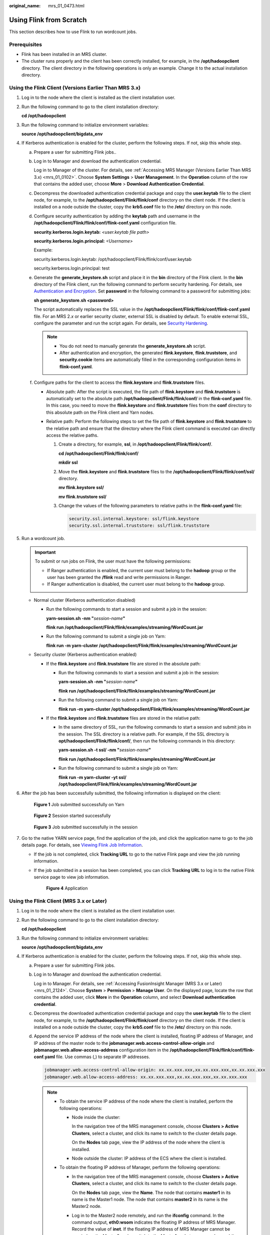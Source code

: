 :original_name: mrs_01_0473.html

.. _mrs_01_0473:

Using Flink from Scratch
========================

This section describes how to use Flink to run wordcount jobs.

Prerequisites
-------------

-  Flink has been installed in an MRS cluster.
-  The cluster runs properly and the client has been correctly installed, for example, in the **/opt/hadoopclient** directory. The client directory in the following operations is only an example. Change it to the actual installation directory.

Using the Flink Client (Versions Earlier Than MRS 3.x)
------------------------------------------------------

#. Log in to the node where the client is installed as the client installation user.

#. Run the following command to go to the client installation directory:

   **cd /opt/hadoopclient**

#. Run the following command to initialize environment variables:

   **source /opt/hadoopclient/bigdata_env**

#. If Kerberos authentication is enabled for the cluster, perform the following steps. If not, skip this whole step.

   a. Prepare a user for submitting Flink jobs..

   b. Log in to Manager and download the authentication credential.

      Log in to Manager of the cluster. For details, see :ref:`Accessing MRS Manager (Versions Earlier Than MRS 3.x) <mrs_01_0102>`. Choose **System Settings** > **User Management**. In the **Operation** column of the row that contains the added user, choose **More** > **Download Authentication Credential**.

   c. Decompress the downloaded authentication credential package and copy the **user.keytab** file to the client node, for example, to the **/opt/hadoopclient/Flink/flink/conf** directory on the client node. If the client is installed on a node outside the cluster, copy the **krb5.conf** file to the **/etc/** directory on this node.

   d. Configure security authentication by adding the **keytab** path and username in the **/opt/hadoopclient/Flink/flink/conf/flink-conf.yaml** configuration file.

      **security.kerberos.login.keytab:** *<user.keytab file path>*

      **security.kerberos.login.principal:** *<Username>*

      Example:

      security.kerberos.login.keytab: /opt/hadoopclient/Flink/flink/conf/user.keytab

      security.kerberos.login.principal: test

   e. Generate the **generate_keystore.sh** script and place it in the **bin** directory of the Flink client. In the **bin** directory of the Flink client, run the following command to perform security hardening. For details, see `Authentication and Encryption <https://docs.otc.t-systems.com/cmpntguide/mrs/mrs_01_1583.html>`__. Set **password** in the following command to a password for submitting jobs:

      **sh generate_keystore.sh <password>**

      The script automatically replaces the SSL value in the **/opt/hadoopclient/Flink/flink/conf/flink-conf.yaml** file. For an MRS 2.\ *x* or earlier security cluster, external SSL is disabled by default. To enable external SSL, configure the parameter and run the script again. For details, see `Security Hardening <https://docs.otc.t-systems.com/cmpntguide/mrs/mrs_01_0594.html>`__.

      .. note::

         -  You do not need to manually generate the **generate_keystore.sh** script.
         -  After authentication and encryption, the generated **flink.keystore**, **flink.truststore**, and **security.cookie** items are automatically filled in the corresponding configuration items in **flink-conf.yaml**.

   f. Configure paths for the client to access the **flink.keystore** and **flink.truststore** files.

      -  Absolute path: After the script is executed, the file path of **flink.keystore** and **flink.truststore** is automatically set to the absolute path **/opt/hadoopclient/Flink/flink/conf/** in the **flink-conf.yaml** file. In this case, you need to move the **flink.keystore** and **flink.truststore** files from the **conf** directory to this absolute path on the Flink client and Yarn nodes.
      -  Relative path: Perform the following steps to set the file path of **flink.keystore** and **flink.truststore** to the relative path and ensure that the directory where the Flink client command is executed can directly access the relative paths.

         #. Create a directory, for example, **ssl**, in **/opt/hadoopclient/Flink/flink/conf/**.

            **cd /opt/hadoopclient/Flink/flink/conf/**

            **mkdir ssl**

         #. Move the **flink.keystore** and **flink.truststore** files to the **/opt/hadoopclient/Flink/flink/conf/ssl/** directory.

            **mv flink.keystore ssl/**

            **mv flink.truststore ssl/**

         #. Change the values of the following parameters to relative paths in the **flink-conf.yaml** file:

            .. code-block::

               security.ssl.internal.keystore: ssl/flink.keystore
               security.ssl.internal.truststore: ssl/flink.truststore

#. Run a wordcount job.

   .. important::

      To submit or run jobs on Flink, the user must have the following permissions:

      -  If Ranger authentication is enabled, the current user must belong to the **hadoop** group or the user has been granted the **/flink** read and write permissions in Ranger.
      -  If Ranger authentication is disabled, the current user must belong to the **hadoop** group.

   -  Normal cluster (Kerberos authentication disabled)

      -  Run the following commands to start a session and submit a job in the session:

         **yarn-session.sh -nm "**\ *session-name*\ **"**

         **flink run /opt/hadoopclient/Flink/flink/examples/streaming/WordCount.jar**

      -  Run the following command to submit a single job on Yarn:

         **flink run -m yarn-cluster /opt/hadoopclient/Flink/flink/examples/streaming/WordCount.jar**

   -  Security cluster (Kerberos authentication enabled)

      -  If the **flink.keystore** and **flink.truststore** file are stored in the absolute path:

         -  Run the following commands to start a session and submit a job in the session:

            **yarn-session.sh -nm "**\ *session-name*\ **"**

            **flink run /opt/hadoopclient/Flink/flink/examples/streaming/WordCount.jar**

         -  Run the following command to submit a single job on Yarn:

            **flink run -m yarn-cluster /opt/hadoopclient/Flink/flink/examples/streaming/WordCount.jar**

      -  If the **flink.keystore** and **flink.truststore** files are stored in the relative path:

         -  In the same directory of SSL, run the following commands to start a session and submit jobs in the session. The SSL directory is a relative path. For example, if the SSL directory is **opt/hadoopclient/Flink/flink/conf/**, then run the following commands in this directory:

            **yarn-session.sh -t ssl/ -nm "**\ *session-name*\ **"**

            **flink run /opt/hadoopclient/Flink/flink/examples/streaming/WordCount.jar**

         -  Run the following command to submit a single job on Yarn:

            **flink run -m yarn-cluster -yt ssl/ /opt/hadoopclient/Flink/flink/examples/streaming/WordCount.jar**

#. After the job has been successfully submitted, the following information is displayed on the client:


   .. figure:: /_static/images/en-us_image_0000001349289933.png
      :alt: **Figure 1** Job submitted successfully on Yarn

      **Figure 1** Job submitted successfully on Yarn


   .. figure:: /_static/images/en-us_image_0000001349289937.png
      :alt: **Figure 2** Session started successfully

      **Figure 2** Session started successfully


   .. figure:: /_static/images/en-us_image_0000001295930780.png
      :alt: **Figure 3** Job submitted successfully in the session

      **Figure 3** Job submitted successfully in the session

#. Go to the native YARN service page, find the application of the job, and click the application name to go to the job details page. For details, see `Viewing Flink Job Information <https://docs.otc.t-systems.com/cmpntguide/mrs/mrs_01_0784.html>`__.

   -  If the job is not completed, click **Tracking URL** to go to the native Flink page and view the job running information.

   -  If the job submitted in a session has been completed, you can click **Tracking URL** to log in to the native Flink service page to view job information.


      .. figure:: /_static/images/en-us_image_0000001439150893.png
         :alt: **Figure 4** Application

         **Figure 4** Application

Using the Flink Client (MRS 3.x or Later)
-----------------------------------------

#. Log in to the node where the client is installed as the client installation user.

#. Run the following command to go to the client installation directory:

   **cd /opt/hadoopclient**

#. Run the following command to initialize environment variables:

   **source /opt/hadoopclient/bigdata_env**

#. If Kerberos authentication is enabled for the cluster, perform the following steps. If not, skip this whole step.

   a. Prepare a user for submitting Flink jobs.

   b. Log in to Manager and download the authentication credential.

      Log in to Manager. For details, see :ref:`Accessing FusionInsight Manager (MRS 3.x or Later) <mrs_01_2124>`. Choose **System** > **Permission** > **Manage User**. On the displayed page, locate the row that contains the added user, click **More** in the **Operation** column, and select **Download authentication credential**.

   c. Decompress the downloaded authentication credential package and copy the **user.keytab** file to the client node, for example, to the **/opt/hadoopclient/Flink/flink/conf** directory on the client node. If the client is installed on a node outside the cluster, copy the **krb5.conf** file to the **/etc/** directory on this node.

   d. Append the service IP address of the node where the client is installed, floating IP address of Manager, and IP address of the master node to the **jobmanager.web.access-control-allow-origin** and **jobmanager.web.allow-access-address** configuration item in the **/opt/hadoopclient/Flink/flink/conf/flink-conf.yaml** file. Use commas (,) to separate IP addresses.

      .. code-block::

         jobmanager.web.access-control-allow-origin: xx.xx.xxx.xxx,xx.xx.xxx.xxx,xx.xx.xxx.xxx
         jobmanager.web.allow-access-address: xx.xx.xxx.xxx,xx.xx.xxx.xxx,xx.xx.xxx.xxx

      .. note::

         -  To obtain the service IP address of the node where the client is installed, perform the following operations:

            -  Node inside the cluster:

               In the navigation tree of the MRS management console, choose **Clusters > Active Clusters**, select a cluster, and click its name to switch to the cluster details page.

               On the **Nodes** tab page, view the IP address of the node where the client is installed.

            -  Node outside the cluster: IP address of the ECS where the client is installed.

         -  To obtain the floating IP address of Manager, perform the following operations:

            -  In the navigation tree of the MRS management console, choose **Clusters > Active Clusters**, select a cluster, and click its name to switch to the cluster details page.

               On the **Nodes** tab page, view the **Name**. The node that contains **master1** in its name is the Master1 node. The node that contains **master2** in its name is the Master2 node.

            -  Log in to the Master2 node remotely, and run the **ifconfig** command. In the command output, **eth0:wsom** indicates the floating IP address of MRS Manager. Record the value of **inet**. If the floating IP address of MRS Manager cannot be queried on the Master2 node, switch to the Master1 node to query and record the floating IP address. If there is only one Master node, query and record the cluster manager IP address of the Master node.

   e. Configure security authentication by adding the **keytab** path and username in the **/opt/hadoopclient/Flink/flink/conf/flink-conf.yaml** configuration file.

      **security.kerberos.login.keytab:** *<user.keytab file path>*

      **security.kerberos.login.principal:** *<Username>*

      Example:

      security.kerberos.login.keytab: /opt/hadoopclient/Flink/flink/conf/user.keytab

      security.kerberos.login.principal: test

   f. Generate the **generate_keystore.sh** script and place it in the **bin** directory of the Flink client. In the **bin** directory of the Flink client, run the following command to perform security hardening. For details, see `Authentication and Encryption <https://docs.otc.t-systems.com/cmpntguide/mrs/mrs_01_1583.html>`__. Set **password** in the following command to a password for submitting jobs:

      **sh generate_keystore.sh <password>**

      The script automatically replaces the SSL value in the **/opt/hadoopclient/Flink/flink/conf/flink-conf.yaml** file.

      **sh generate_keystore.sh <password>**

      .. note::

         After authentication and encryption, the **flink.keystore** and **flink.truststore** files are generated in the **conf** directory on the Flink client and the following configuration items are set to the default values in the **flink-conf.yaml** file:

         -  Set **security.ssl.keystore** to the absolute path of the **flink.keystore** file.
         -  Set **security.ssl.truststore** to the absolute path of the **flink.truststore** file.

         -  Set **security.cookie** to a random password automatically generated by the **generate_keystore.sh** script.
         -  By default, **security.ssl.encrypt.enabled** is set to **false** in the **flink-conf.yaml** file by default. The **generate_keystore.sh** script sets **security.ssl.key-password**, **security.ssl.keystore-password**, and **security.ssl.truststore-password** to the password entered when the **generate_keystore.sh** script is called.

         -  For MRS 3.\ *x* or later, if ciphertext is required and **security.ssl.encrypt.enabled** is set to **true** in the **flink-conf.yaml** file, the **generate_keystore.sh** script does not set **security.ssl.key-password**, **security.ssl.keystore-password**, and **security.ssl.truststore-password**. To obtain the values, use the Manager plaintext encryption API by running **curl -k -i -u** *Username*\ **:**\ *Password* **-X POST -HContent-type:application/json -d '{"plainText":"**\ *Password*\ **"}' 'https://**\ *x.x.x.x*\ **:28443/web/api/v2/tools/encrypt'**.

            In the preceding command, *Username*\ **:**\ *Password* indicates the user name and password for logging in to the system. The password of **"plainText"** indicates the one used to call the **generate_keystore.sh** script. *x.x.x.x* indicates the floating IP address of Manager.

   g. Configure paths for the client to access the **flink.keystore** and **flink.truststore** files.

      -  Absolute path: After the script is executed, the file path of **flink.keystore** and **flink.truststore** is automatically set to the absolute path **/opt/hadoopclient/Flink/flink/conf/** in the **flink-conf.yaml** file. In this case, you need to move the **flink.keystore** and **flink.truststore** files from the **conf** directory to this absolute path on the Flink client and Yarn nodes.
      -  Relative path: Perform the following steps to set the file path of **flink.keystore** and **flink.truststore** to the relative path and ensure that the directory where the Flink client command is executed can directly access the relative paths.

         #. Create a directory, for example, **ssl**, in **/opt/hadoopclient/Flink/flink/conf/**.

            **cd /opt/hadoopclient/Flink/flink/conf/**

            **mkdir ssl**

         #. Move the **flink.keystore** and **flink.truststore** files to the **/opt/hadoopclient/Flink/flink/conf/ssl/** directory.

            **mv flink.keystore ssl/**

            **mv flink.truststore ssl/**

         #. Change the values of the following parameters to relative paths in the **flink-conf.yaml** file:

            .. code-block::

               security.ssl.keystore: ssl/flink.keystore
               security.ssl.truststore: ssl/flink.truststore

#. Run a wordcount job.

   .. important::

      To submit or run jobs on Flink, the user must have the following permissions:

      -  If Ranger authentication is enabled, the current user must belong to the **hadoop** group or the user has been granted the **/flink** read and write permissions in Ranger.
      -  If Ranger authentication is disabled, the current user must belong to the **hadoop** group.

   -  Normal cluster (Kerberos authentication disabled)

      -  Run the following commands to start a session and submit a job in the session:

         **yarn-session.sh -nm "**\ *session-name*\ **"**

         **flink run /opt/hadoopclient/Flink/flink/examples/streaming/WordCount.jar**

      -  Run the following command to submit a single job on Yarn:

         **flink run -m yarn-cluster /opt/hadoopclient/Flink/flink/examples/streaming/WordCount.jar**

   -  Security cluster (Kerberos authentication enabled)

      -  If the **flink.keystore** and **flink.truststore** files are stored in the absolute path:

         -  Run the following commands to start a session and submit a job in the session:

            **yarn-session.sh -nm "**\ *session-name*\ **"**

            **flink run /opt/hadoopclient/Flink/flink/examples/streaming/WordCount.jar**

         -  Run the following command to submit a single job on Yarn:

            **flink run -m yarn-cluster /opt/hadoopclient/Flink/flink/examples/streaming/WordCount.jar**

      -  If the **flink.keystore** and **flink.truststore** file are stored in the relative path:

         -  In the same directory of SSL, run the following commands to start a session and submit jobs in the session. The SSL directory is a relative path. For example, if the SSL directory is **opt/hadoopclient/Flink/flink/conf/**, then run the following commands in this directory:

            **yarn-session.sh -t ssl/ -nm "**\ *session-name*\ **"**

            **flink run /opt/hadoopclient/Flink/flink/examples/streaming/WordCount.jar**

         -  Run the following command to submit a single job on Yarn:

            **flink run -m yarn-cluster -yt ssl/ /opt/hadoopclient/Flink/flink/examples/streaming/WordCount.jar**

#. After the job has been successfully submitted, the following information is displayed on the client:


   .. figure:: /_static/images/en-us_image_0000001349090457.png
      :alt: **Figure 5** Job submitted successfully on Yarn

      **Figure 5** Job submitted successfully on Yarn


   .. figure:: /_static/images/en-us_image_0000001349170353.png
      :alt: **Figure 6** Session started successfully

      **Figure 6** Session started successfully


   .. figure:: /_static/images/en-us_image_0000001348770649.png
      :alt: **Figure 7** Job submitted successfully in the session

      **Figure 7** Job submitted successfully in the session

#. Go to the native YARN service page, find the application of the job, and click the application name to go to the job details page. For details, see `Viewing Flink Job Information <https://docs.otc.t-systems.com/cmpntguide/mrs/mrs_01_0784.html>`__.

   -  If the job is not completed, click **Tracking URL** to go to the native Flink page and view the job running information.

   -  If the job submitted in a session has been completed, you can click **Tracking URL** to log in to the native Flink service page to view job information.


      .. figure:: /_static/images/en-us_image_0000001438951649.png
         :alt: **Figure 8** Application

         **Figure 8** Application
